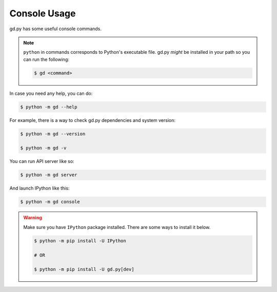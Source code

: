 Console Usage
=============

gd.py has some useful console commands.

.. note::
    ``python`` in commands corresponds to Python's executable file.
    gd.py *might* be installed in your path so you can run the following:

    .. code-block:: sh

        $ gd <command>

In case you need any help, you can do:

.. code-block:: sh

    $ python -m gd --help

For example, there is a way to check gd.py dependencies and system version:

.. code-block:: sh

    $ python -m gd --version

    $ python -m gd -v

You can run API server like so:

.. code-block:: sh

    $ python -m gd server

And launch IPython like this:

.. code-block:: sh

    $ python -m gd console

.. warning:: Make sure you have ``IPython`` package installed. There are some ways to install it below.

    .. code-block:: sh

        $ python -m pip install -U IPython

        # OR

        $ python -m pip install -U gd.py[dev]

